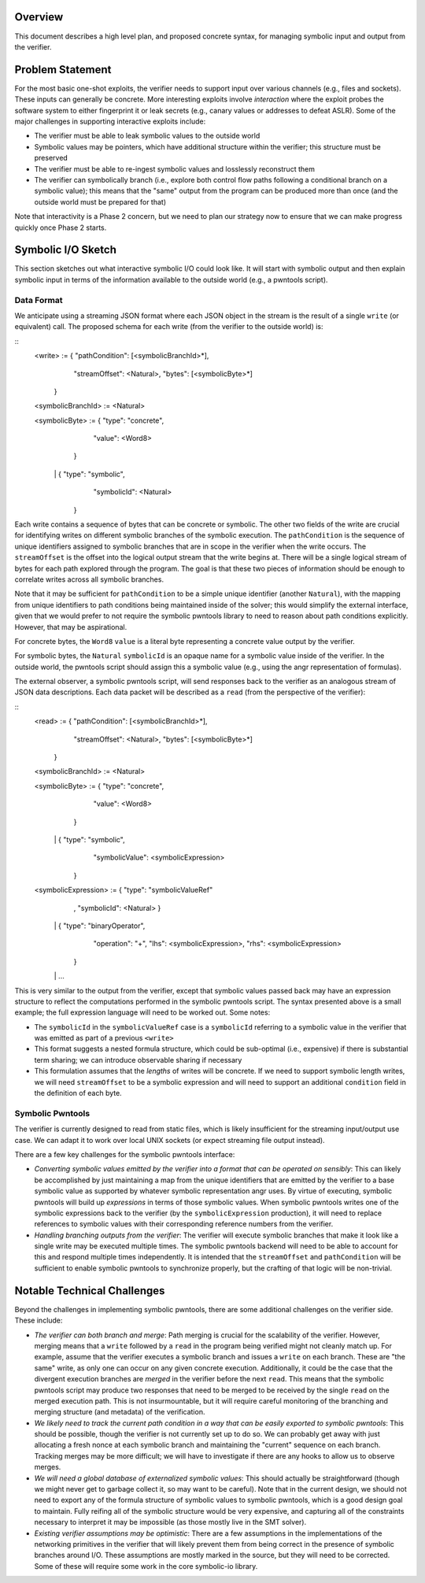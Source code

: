 Overview
========

This document describes a high level plan, and proposed concrete syntax, for managing symbolic input and output from the verifier.

Problem Statement
=================

For the most basic one-shot exploits, the verifier needs to support input over various channels (e.g., files and sockets).  These inputs can generally be concrete.  More interesting exploits involve *interaction* where the exploit probes the software system to either fingerprint it or leak secrets (e.g., canary values or addresses to defeat ASLR).  Some of the major challenges in supporting interactive exploits include:

- The verifier must be able to leak symbolic values to the outside world
- Symbolic values may be pointers, which have additional structure within the verifier; this structure must be preserved
- The verifier must be able to re-ingest symbolic values and losslessly reconstruct them
- The verifier can symbolically branch (i.e., explore both control flow paths following a conditional branch on a symbolic value); this means that the "same" output from the program can be produced more than once (and the outside world must be prepared for that)


Note that interactivity is a Phase 2 concern, but we need to plan our strategy now to ensure that we can make progress quickly once Phase 2 starts.

Symbolic I/O Sketch
===================


This section sketches out what interactive symbolic I/O could look like.  It will start with symbolic output and then explain symbolic input in terms of the information available to the outside world (e.g., a pwntools script).


Data Format
-----------

We anticipate using a streaming JSON format where each JSON object in the stream is the result of a single ``write`` (or equivalent) call.  The proposed schema for each write (from the verifier to the outside world) is:

::
   <write> := { "pathCondition": [<symbolicBranchId>*],
                "streamOffset": <Natural>,
                "bytes": [<symbolicByte>*]
              }

   <symbolicBranchId> := <Natural>

   <symbolicByte> := { "type": "concrete",
                       "value": <Word8>
                     }
                  \|  { "type": "symbolic",
                       "symbolicId": <Natural>
                     }


Each write contains a sequence of bytes that can be concrete or symbolic.  The other two fields of the write are crucial for identifying writes on different symbolic branches of the symbolic execution.  The ``pathCondition`` is the sequence of unique identifiers assigned to symbolic branches that are in scope in the verifier when the write occurs.  The ``streamOffset`` is the offset into the logical output stream that the write begins at.  There will be a single logical stream of bytes for each path explored through the program.  The goal is that these two pieces of information should be enough to correlate writes across all symbolic branches.

Note that it may be sufficient for ``pathCondition`` to be a simple unique identifier (another ``Natural``), with the mapping from unique identifiers to path conditions being maintained inside of the solver; this would simplify the external interface, given that we would prefer to not require the symbolic pwntools library to need to reason about path conditions explicitly.  However, that may be aspirational.

For concrete bytes, the ``Word8``  ``value`` is a literal byte representing a concrete value output by the verifier.

For symbolic bytes, the ``Natural``  ``symbolicId`` is an opaque name for a symbolic value inside of the verifier.  In the outside world, the pwntools script should assign this a symbolic value (e.g., using the angr representation of formulas).

The external observer, a symbolic pwntools script, will send responses back to the verifier as an analogous stream of JSON data descriptions.  Each data packet will be described as a ``read`` (from the perspective of the verifier):

::
   <read> := { "pathCondition": [<symbolicBranchId>*],
               "streamOffset": <Natural>,
               "bytes": [<symbolicByte>*]
             }

   <symbolicBranchId> := <Natural>

   <symbolicByte> := { "type": "concrete",
                       "value": <Word8>
                     }
                  \|  { "type": "symbolic",
                       "symbolicValue": <symbolicExpression>
                     }

   <symbolicExpression> := { "type": "symbolicValueRef"
                           , "symbolicId": <Natural>
                           }
                        \|  { "type": "binaryOperator",
                             "operation": "+",
                             "lhs": <symbolicExpression>,
                             "rhs": <symbolicExpression>
                           }
                        \| ...


This is very similar to the output from the verifier, except that symbolic values passed back may have an expression structure to reflect the computations performed in the symbolic pwntools script.  The syntax presented above is a small example; the full expression language will need to be worked out.  Some notes:

- The ``symbolicId`` in the ``symbolicValueRef`` case is a ``symbolicId`` referring to a symbolic value in the verifier that was emitted as part of a previous ``<write>``
- This format suggests a nested formula structure, which could be sub-optimal (i.e., expensive) if there is substantial term sharing; we can introduce observable sharing if necessary
- This formulation assumes that the *lengths* of writes will be concrete. If we need to support symbolic length writes, we will need ``streamOffset`` to be a symbolic expression and will need to support an additional ``condition`` field in the definition of each byte.


Symbolic Pwntools
-----------------

The verifier is currently designed to read from static files, which is likely insufficient for the streaming input/output use case.  We can adapt it to work over local UNIX sockets (or expect streaming file output instead).

There are a few key challenges for the symbolic pwntools interface:

- *Converting symbolic values emitted by the verifier into a format that can be operated on sensibly*: This can likely be accomplished by just maintaining a map from the unique identifiers that are emitted by the verifier to a base symbolic value as supported by whatever symbolic representation angr uses. By virtue of executing, symbolic pwntools will build up *expressions* in terms of those symbolic values.  When symbolic pwntools writes one of the symbolic expressions back to the verifier (by the ``symbolicExpression`` production), it will need to replace references to symbolic values with their corresponding reference numbers from the verifier.
- *Handling branching outputs from the verifier*: The verifier will execute symbolic branches that make it look like a single write may be executed multiple times.  The symbolic pwntools backend will need to be able to account for this and respond multiple times independently.  It is intended that the ``streamOffset`` and ``pathCondition`` will be sufficient to enable symbolic pwntools to synchronize properly, but the crafting of that logic will be non-trivial.

Notable Technical Challenges
============================

Beyond the challenges in implementing symbolic pwntools, there are some additional challenges on the verifier side.  These include:

- *The verifier can both branch and merge*: Path merging is crucial for the scalability of the verifier.  However, merging means that a ``write`` followed by a ``read`` in the program being verified might not cleanly match up. For example, assume that the verifier executes a symbolic branch and issues a ``write`` on each branch.  These are "the same" write, as only one can occur on any given concrete execution.  Additionally, it could be the case that the divergent execution branches are *merged* in the verifier before the next ``read``.  This means that the symbolic pwntools script may produce two responses that need to be merged to be received by the single ``read`` on the merged execution path.  This is not insurmountable, but it will require careful monitoring of the branching and merging structure (and metadata) of the verification.
- *We likely need to track the current path condition in a way that can be easily exported to symbolic pwntools*: This should be possible, though the verifier is not currently set up to do so. We can probably get away with just allocating a fresh nonce at each symbolic branch and maintaining the "current" sequence on each branch.  Tracking merges may be more difficult; we will have to investigate if there are any hooks to allow us to observe merges.
- *We will need a global database of externalized symbolic values*: This should actually be straightforward (though we might never get to garbage collect it, so may want to be careful).  Note that in the current design, we should not need to export any of the formula structure of symbolic values to symbolic pwntools, which is a good design goal to maintain.  Fully reifing all of the symbolic structure would be very expensive, and capturing all of the constraints necessary to interpret it may be impossible (as those mostly live in the SMT solver).
- *Existing verifier assumptions may be optimistic*: There are a few assumptions in the implementations of the networking primitives in the verifier that will likely prevent them from being correct in the presence of symbolic branches around I/O.  These assumptions are mostly marked in the source, but they will need to be corrected.  Some of these will require some work in the core symbolic-io library.
